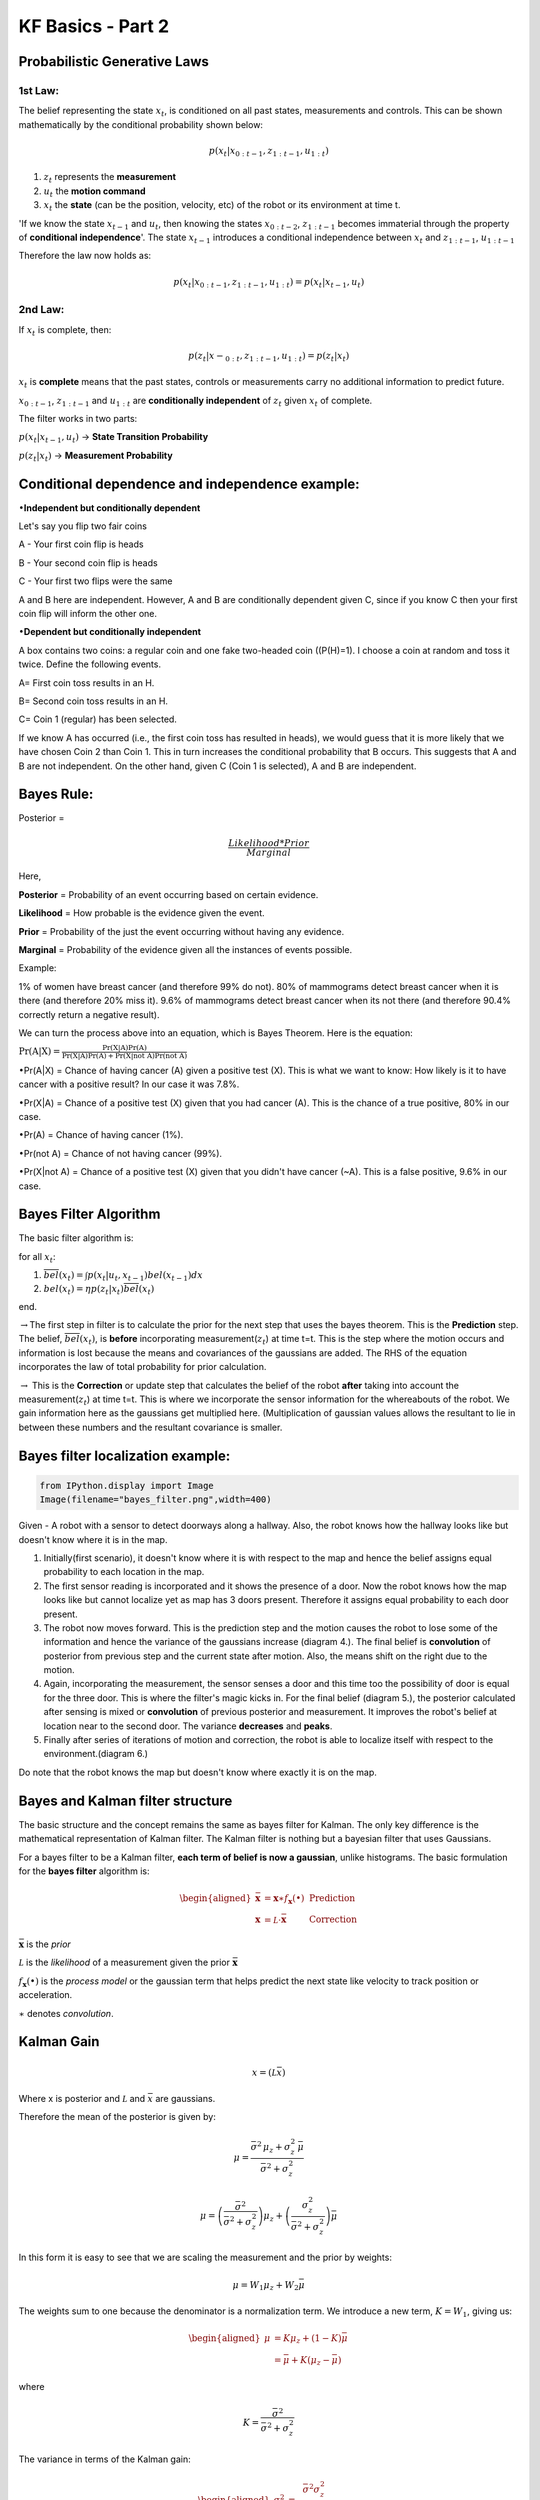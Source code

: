 
KF Basics - Part 2
------------------

Probabilistic Generative Laws
~~~~~~~~~~~~~~~~~~~~~~~~~~~~~

1st Law:
^^^^^^^^

The belief representing the state :math:`x_{t}`, is conditioned on all
past states, measurements and controls. This can be shown mathematically
by the conditional probability shown below:

.. math:: p(x_{t} | x_{0:t-1},z_{1:t-1},u_{1:t})

1) :math:`z_{t}` represents the **measurement**

2) :math:`u_{t}` the **motion command**

3) :math:`x_{t}` the **state** (can be the position, velocity, etc) of
   the robot or its environment at time t.

'If we know the state :math:`x_{t-1}` and :math:`u_{t}`, then knowing
the states :math:`x_{0:t-2}`, :math:`z_{1:t-1}` becomes immaterial
through the property of **conditional independence**'. The state
:math:`x_{t-1}` introduces a conditional independence between
:math:`x_{t}` and :math:`z_{1:t-1}`, :math:`u_{1:t-1}`

Therefore the law now holds as:

.. math:: p(x_{t} | x_{0:t-1},z_{1:t-1},u_{1:t})=p(x_{t} | x_{t-1},u_{t})

2nd Law:
^^^^^^^^

If :math:`x_{t}` is complete, then:

.. math:: p(z_{t} | x-_{0:t},z_{1:t-1},u_{1:t})=p(z_{t} | x_{t})

:math:`x_{t}` is **complete** means that the past states, controls or
measurements carry no additional information to predict future.

:math:`x_{0:t-1}`, :math:`z_{1:t-1}` and :math:`u_{1:t}` are
**conditionally independent** of :math:`z_{t}` given :math:`x_{t}` of
complete.

The filter works in two parts:

:math:`p(x_{t} | x_{t-1},u_{t})` -> **State Transition Probability**

:math:`p(z_{t} | x_{t})` -> **Measurement Probability**

Conditional dependence and independence example:
~~~~~~~~~~~~~~~~~~~~~~~~~~~~~~~~~~~~~~~~~~~~~~~~

:math:`\bullet`\ **Independent but conditionally dependent**

Let's say you flip two fair coins

A - Your first coin flip is heads

B - Your second coin flip is heads

C - Your first two flips were the same

A and B here are independent. However, A and B are conditionally
dependent given C, since if you know C then your first coin flip will
inform the other one.

:math:`\bullet`\ **Dependent but conditionally independent**

A box contains two coins: a regular coin and one fake two-headed coin
((P(H)=1). I choose a coin at random and toss it twice. Define the
following events.

A= First coin toss results in an H.

B= Second coin toss results in an H.

C= Coin 1 (regular) has been selected.

If we know A has occurred (i.e., the first coin toss has resulted in
heads), we would guess that it is more likely that we have chosen Coin 2
than Coin 1. This in turn increases the conditional probability that B
occurs. This suggests that A and B are not independent. On the other
hand, given C (Coin 1 is selected), A and B are independent.

Bayes Rule:
~~~~~~~~~~~

Posterior =

.. math:: \frac{Likelihood*Prior}{Marginal} 

Here,

**Posterior** = Probability of an event occurring based on certain
evidence.

**Likelihood** = How probable is the evidence given the event.

**Prior** = Probability of the just the event occurring without having
any evidence.

**Marginal** = Probability of the evidence given all the instances of
events possible.

Example:

1% of women have breast cancer (and therefore 99% do not). 80% of
mammograms detect breast cancer when it is there (and therefore 20% miss
it). 9.6% of mammograms detect breast cancer when its not there (and
therefore 90.4% correctly return a negative result).

We can turn the process above into an equation, which is Bayes Theorem.
Here is the equation:

:math:`\displaystyle{\Pr(\mathrm{A}|\mathrm{X}) = \frac{\Pr(\mathrm{X}|\mathrm{A})\Pr(\mathrm{A})}{\Pr(\mathrm{X|A})\Pr(\mathrm{A})+ \Pr(\mathrm{X | not \ A})\Pr(\mathrm{not \ A})}}`

:math:`\bullet`\ Pr(A\|X) = Chance of having cancer (A) given a positive
test (X). This is what we want to know: How likely is it to have cancer
with a positive result? In our case it was 7.8%.

:math:`\bullet`\ Pr(X\|A) = Chance of a positive test (X) given that you
had cancer (A). This is the chance of a true positive, 80% in our case.

:math:`\bullet`\ Pr(A) = Chance of having cancer (1%).

:math:`\bullet`\ Pr(not A) = Chance of not having cancer (99%).

:math:`\bullet`\ Pr(X\|not A) = Chance of a positive test (X) given that
you didn't have cancer (~A). This is a false positive, 9.6% in our case.

Bayes Filter Algorithm
~~~~~~~~~~~~~~~~~~~~~~

The basic filter algorithm is:

for all :math:`x_{t}`:

1. :math:`\overline{bel}(x_t) = \int p(x_t | u_t, x_{t-1}) bel(x_{t-1})dx`

2. :math:`bel(x_t) = \eta p(z_t | x_t) \overline{bel}(x_t)`

end.

:math:`\rightarrow`\ The first step in filter is to calculate the prior
for the next step that uses the bayes theorem. This is the
**Prediction** step. The belief, :math:`\overline{bel}(x_t)`, is
**before** incorporating measurement(\ :math:`z_{t}`) at time t=t. This
is the step where the motion occurs and information is lost because the
means and covariances of the gaussians are added. The RHS of the
equation incorporates the law of total probability for prior
calculation.

:math:`\rightarrow` This is the **Correction** or update step that
calculates the belief of the robot **after** taking into account the
measurement(\ :math:`z_{t}`) at time t=t. This is where we incorporate
the sensor information for the whereabouts of the robot. We gain
information here as the gaussians get multiplied here. (Multiplication
of gaussian values allows the resultant to lie in between these numbers
and the resultant covariance is smaller.

Bayes filter localization example:
~~~~~~~~~~~~~~~~~~~~~~~~~~~~~~~~~~

.. code:: ipython3

    from IPython.display import Image
    Image(filename="bayes_filter.png",width=400)




.. image:: Kalmanfilter_basics_2_files%5CKalmanfilter_basics_2_5_0.png
   :width: 400px



Given - A robot with a sensor to detect doorways along a hallway. Also,
the robot knows how the hallway looks like but doesn't know where it is
in the map.

1. Initially(first scenario), it doesn't know where it is with respect
   to the map and hence the belief assigns equal probability to each
   location in the map.

2. The first sensor reading is incorporated and it shows the presence of
   a door. Now the robot knows how the map looks like but cannot
   localize yet as map has 3 doors present. Therefore it assigns equal
   probability to each door present.

3. The robot now moves forward. This is the prediction step and the
   motion causes the robot to lose some of the information and hence the
   variance of the gaussians increase (diagram 4.). The final belief is
   **convolution** of posterior from previous step and the current state
   after motion. Also, the means shift on the right due to the motion.

4. Again, incorporating the measurement, the sensor senses a door and
   this time too the possibility of door is equal for the three door.
   This is where the filter's magic kicks in. For the final belief
   (diagram 5.), the posterior calculated after sensing is mixed or
   **convolution** of previous posterior and measurement. It improves
   the robot's belief at location near to the second door. The variance
   **decreases** and **peaks**.

5. Finally after series of iterations of motion and correction, the
   robot is able to localize itself with respect to the
   environment.(diagram 6.)

Do note that the robot knows the map but doesn't know where exactly it
is on the map.

Bayes and Kalman filter structure
~~~~~~~~~~~~~~~~~~~~~~~~~~~~~~~~~

The basic structure and the concept remains the same as bayes filter for
Kalman. The only key difference is the mathematical representation of
Kalman filter. The Kalman filter is nothing but a bayesian filter that
uses Gaussians.

For a bayes filter to be a Kalman filter, **each term of belief is now a
gaussian**, unlike histograms. The basic formulation for the **bayes
filter** algorithm is:

.. math::

   \begin{aligned} 
   \bar {\mathbf x} &= \mathbf x \ast f_{\mathbf x}(\bullet)\, \, &\text{Prediction} \\
   \mathbf x &= \mathcal L \cdot \bar{\mathbf x}\, \, &\text{Correction}
   \end{aligned}

:math:`\bar{\mathbf x}` is the *prior*

:math:`\mathcal L` is the *likelihood* of a measurement given the prior
:math:`\bar{\mathbf x}`

:math:`f_{\mathbf x}(\bullet)` is the *process model* or the gaussian
term that helps predict the next state like velocity to track position
or acceleration.

:math:`\ast` denotes *convolution*.

Kalman Gain
~~~~~~~~~~~

.. math::  x = (\mathcal L \bar x)

Where x is posterior and :math:`\mathcal L` and :math:`\bar x` are
gaussians.

Therefore the mean of the posterior is given by:

.. math::


   \mu=\frac{\bar\sigma^2\, \mu_z + \sigma_z^2 \, \bar\mu} {\bar\sigma^2 + \sigma_z^2}

.. math:: \mu = \left( \frac{\bar\sigma^2}{\bar\sigma^2 + \sigma_z^2}\right) \mu_z + \left(\frac{\sigma_z^2}{\bar\sigma^2 + \sigma_z^2}\right)\bar\mu

In this form it is easy to see that we are scaling the measurement and
the prior by weights:

.. math:: \mu = W_1 \mu_z + W_2 \bar\mu

The weights sum to one because the denominator is a normalization term.
We introduce a new term, :math:`K=W_1`, giving us:

.. math::

   \begin{aligned}
   \mu &= K \mu_z + (1-K) \bar\mu\\
   &= \bar\mu + K(\mu_z - \bar\mu)
   \end{aligned}

where

.. math:: K = \frac {\bar\sigma^2}{\bar\sigma^2 + \sigma_z^2}

The variance in terms of the Kalman gain:

.. math::

   \begin{aligned}
   \sigma^2 &= \frac{\bar\sigma^2 \sigma_z^2 } {\bar\sigma^2 + \sigma_z^2} \\
   &= K\sigma_z^2 \\
   &= (1-K)\bar\sigma^2 
   \end{aligned}

:math:`K` is the *Kalman gain*. It's the crux of the Kalman filter. It
is a scaling term that chooses a value partway between :math:`\mu_z` and
:math:`\bar\mu`.

Kalman Filter - Univariate and Multivariate
~~~~~~~~~~~~~~~~~~~~~~~~~~~~~~~~~~~~~~~~~~~

\ **Prediction**\ 

:math:`\begin{array}{|l|l|l|} \hline \text{Univariate} & \text{Univariate} & \text{Multivariate}\\ & \text{(Kalman form)} & \\ \hline \bar \mu = \mu + \mu_{f_x} & \bar x = x + dx & \bar{\mathbf x} = \mathbf{Fx} + \mathbf{Bu}\\ \bar\sigma^2 = \sigma_x^2 + \sigma_{f_x}^2 & \bar P = P + Q & \bar{\mathbf P} = \mathbf{FPF}^\mathsf T + \mathbf Q \\ \hline \end{array}`

:math:`\mathbf x,\, \mathbf P` are the state mean and covariance. They
correspond to :math:`x` and :math:`\sigma^2`.

:math:`\mathbf F` is the *state transition function*. When multiplied by
:math:`\bf x` it computes the prior.

:math:`\mathbf Q` is the process covariance. It corresponds to
:math:`\sigma^2_{f_x}`.

:math:`\mathbf B` and :math:`\mathbf u` are model control inputs to the
system.

\ **Correction**\ 

:math:`\begin{array}{|l|l|l|} \hline \text{Univariate} & \text{Univariate} & \text{Multivariate}\\ & \text{(Kalman form)} & \\ \hline & y = z - \bar x & \mathbf y = \mathbf z - \mathbf{H\bar x} \\ & K = \frac{\bar P}{\bar P+R}& \mathbf K = \mathbf{\bar{P}H}^\mathsf T (\mathbf{H\bar{P}H}^\mathsf T + \mathbf R)^{-1} \\ \mu=\frac{\bar\sigma^2\, \mu_z + \sigma_z^2 \, \bar\mu} {\bar\sigma^2 + \sigma_z^2} & x = \bar x + Ky & \mathbf x = \bar{\mathbf x} + \mathbf{Ky} \\ \sigma^2 = \frac{\sigma_1^2\sigma_2^2}{\sigma_1^2+\sigma_2^2} & P = (1-K)\bar P & \mathbf P = (\mathbf I - \mathbf{KH})\mathbf{\bar{P}} \\ \hline \end{array}`

:math:`\mathbf H` is the measurement function.

:math:`\mathbf z,\, \mathbf R` are the measurement mean and noise
covariance. They correspond to :math:`z` and :math:`\sigma_z^2` in the
univariate filter. :math:`\mathbf y` and :math:`\mathbf K` are the
residual and Kalman gain.

The details will be different than the univariate filter because these
are vectors and matrices, but the concepts are exactly the same:

-  Use a Gaussian to represent our estimate of the state and error
-  Use a Gaussian to represent the measurement and its error
-  Use a Gaussian to represent the process model
-  Use the process model to predict the next state (the prior)
-  Form an estimate part way between the measurement and the prior

References:
~~~~~~~~~~~

1. Roger Labbe's
   `repo <https://github.com/rlabbe/Kalman-and-Bayesian-Filters-in-Python>`__
   on Kalman Filters. (Majority of text in the notes are from this)

2. Probabilistic Robotics by Sebastian Thrun, Wolfram Burgard and Dieter
   Fox, MIT Press.
